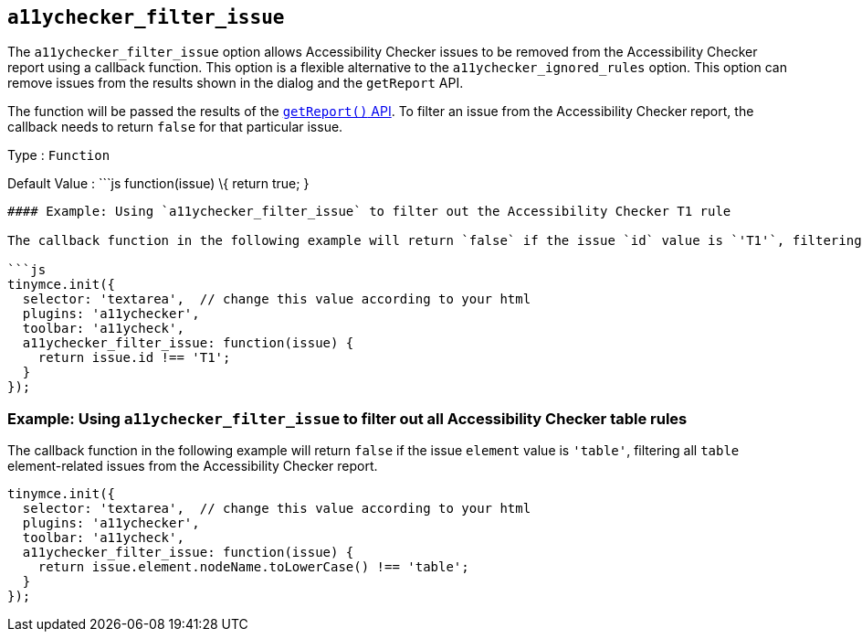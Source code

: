 == `+a11ychecker_filter_issue+`

The `+a11ychecker_filter_issue+` option allows Accessibility Checker issues to be removed from the Accessibility Checker report using a callback function. This option is a flexible alternative to the `+a11ychecker_ignored_rules+` option. This option can remove issues from the results shown in the dialog and the `+getReport+` API.

The function will be passed the results of the <<getreport, `+getReport()+` API>>. To filter an issue from the Accessibility Checker report, the callback needs to return `+false+` for that particular issue.

Type : `+Function+`

Default Value : ```js function(issue) \{ return true; }

....
#### Example: Using `a11ychecker_filter_issue` to filter out the Accessibility Checker T1 rule

The callback function in the following example will return `false` if the issue `id` value is `'T1'`, filtering `'T1'` issues from the Accessibility Checker report.

```js
tinymce.init({
  selector: 'textarea',  // change this value according to your html
  plugins: 'a11ychecker',
  toolbar: 'a11ycheck',
  a11ychecker_filter_issue: function(issue) {
    return issue.id !== 'T1';
  }
});
....

=== Example: Using `+a11ychecker_filter_issue+` to filter out all Accessibility Checker table rules

The callback function in the following example will return `+false+` if the issue `+element+` value is `+'table'+`, filtering all `+table+` element-related issues from the Accessibility Checker report.

[source,js]
----
tinymce.init({
  selector: 'textarea',  // change this value according to your html
  plugins: 'a11ychecker',
  toolbar: 'a11ycheck',
  a11ychecker_filter_issue: function(issue) {
    return issue.element.nodeName.toLowerCase() !== 'table';
  }
});
----
